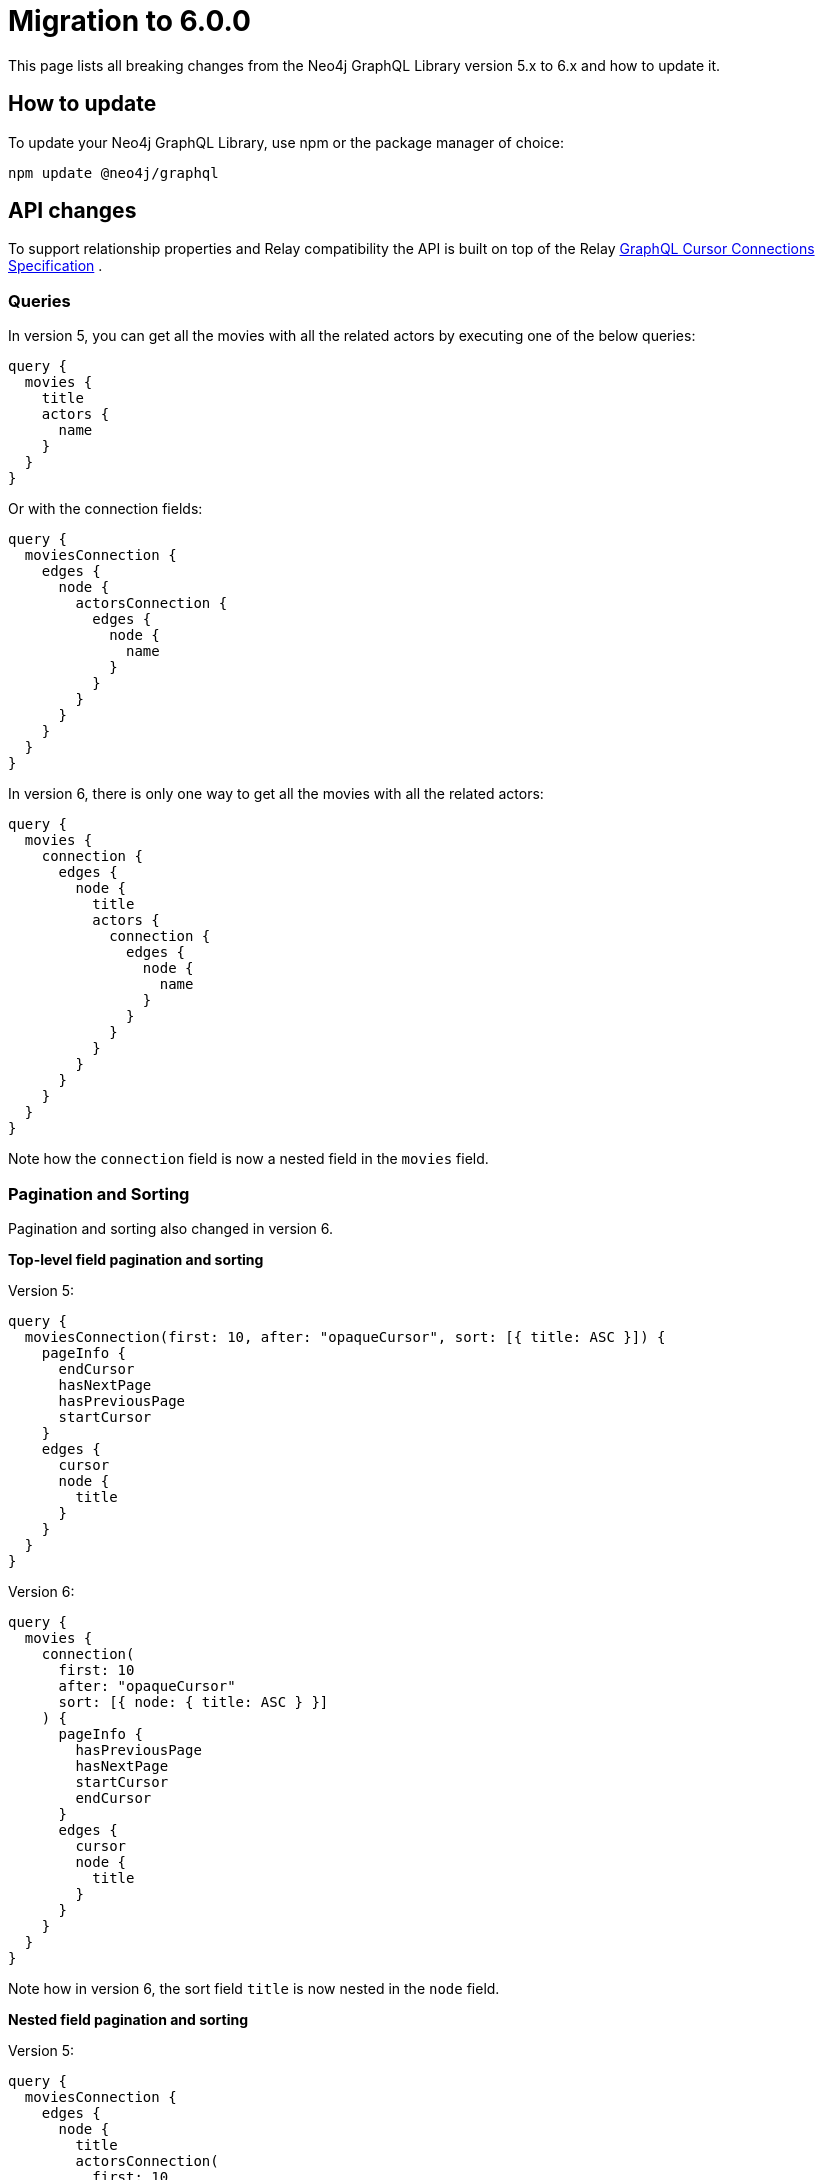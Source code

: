 [[v6-migration]]
:description: This page lists the breaking changes from version 5.0.0 to 6.0.0 and describes how to update.
:page-aliases: guides/index.adoc, guides/migration-guide/index.adoc, guides/migration-guide/server.adoc, \
guides/migration-guide/queries.adoc, guides/migration-guide/type-definitions.adoc, guides/migration-guide/mutations.adoc

= Migration to 6.0.0

This page lists all breaking changes from the Neo4j GraphQL Library version 5.x to 6.x and how to update it.

== How to update

To update your Neo4j GraphQL Library, use npm or the package manager of choice:

[source, bash, indent=0]
----
npm update @neo4j/graphql
----

== API changes

To support relationship properties and Relay compatibility the API is built on top of the Relay link:https://relay.dev/graphql/connections.htm[GraphQL Cursor Connections Specification] .

=== Queries

In version 5, you can get all the movies with all the related actors by executing one of the below queries:

[source, graphql, indent=0]
----
query {
  movies {
    title
    actors {
      name
    }
  }
}
----

Or with the connection fields:

[source, graphql, indent=0]
----
query {
  moviesConnection {
    edges {
      node {
        actorsConnection {
          edges {
            node {
              name
            }
          }
        }
      }
    }
  }
}
----

In version 6, there is only one way to get all the movies with all the related actors:

[source, graphql, indent=0]
----
query {
  movies {
    connection {
      edges {
        node {
          title
          actors {
            connection {
              edges {
                node {
                  name
                }
              }
            }
          }
        }
      }
    }
  }
}
----

Note how the `connection` field is now a nested field in the `movies` field.

=== Pagination and Sorting

Pagination and sorting also changed in version 6.

*Top-level field pagination and sorting*

Version 5:
[source, graphql, indent=0]
----
query {
  moviesConnection(first: 10, after: "opaqueCursor", sort: [{ title: ASC }]) {
    pageInfo {
      endCursor
      hasNextPage
      hasPreviousPage
      startCursor
    }
    edges {
      cursor
      node {
        title
      }
    }
  }
}
----

Version 6:
[source, graphql, indent=0]
----
query {
  movies {
    connection(
      first: 10
      after: "opaqueCursor"
      sort: [{ node: { title: ASC } }]
    ) {
      pageInfo {
        hasPreviousPage
        hasNextPage
        startCursor
        endCursor
      }
      edges {
        cursor
        node {
          title
        }
      }
    }
  }
}
----

Note how in version 6, the sort field `title` is now nested in the `node` field.

*Nested field pagination and sorting*

Version 5:
[source, graphql, indent=0]
----
query {
  moviesConnection {
    edges {
      node {
        title
        actorsConnection(
          first: 10
          after: "opaqueCursor"
          sort: [{ edge: { year: ASC } }, { node: { name: ASC } }]
        ) {
          edges {
            cursor
            node {
              name
            }
            properties {
              year
            }
          }
          pageInfo {
            hasNextPage
            endCursor
            hasPreviousPage
            startCursor
          }
        }
      }
    }
  }
}
----

Version 6:

[source, graphql, indent=0]
----
query {
  movies {
    connection {
      edges {
        node {
          title
          actors {
            connection(
              sort: [
                { edges: { properties: { year: ASC } } }
                { edges: { node: { name: ASC } } }
              ]
            ) {
              pageInfo {
                endCursor
                hasNextPage
                hasPreviousPage
                startCursor
              }
              edges {
                cursor
                node {
                  name
                }
                properties {
                  year
                }
              }
            }
          }
        }
      }
    }
  }
}
----

Note how in version 6, the sort field `year` is now nested in the `properties` field while the field `name` is nested in the `node` field, and they are both part of the `edges` field.

=== Filtering 

In version 5, we used to define new filters by appending the name of the filter to the name of the field, like: `title_CONTAINS` or `title_STARTS_WITH`. +
In version 6 property filters are generated to be shared across different fields of the same type. +
Here an examples of some of the new filters available:

[source, graphql, indent=0]
----
input StringWhere {
  AND: [StringWhere!]
  NOT: StringWhere
  OR: [StringWhere!]
  contains: String
  endsWith: String
  equals: String
  in: [String!]
  startsWith: String
}

input BooleanWhere {
  AND: [BooleanWhere!]
  NOT: BooleanWhere
  OR: [BooleanWhere!]
  equals: Boolean
}

input FloatWhere {
  AND: [FloatWhere!]
  NOT: FloatWhere
  OR: [FloatWhere!]
  equals: Float
  gt: Float
  gte: Float
  in: [Float!]
  lt: Float
  lte: Float
}
----

*Property filters*

In version 5, you could filter by a field like this:

[source, graphql, indent=0]
----
query {
  moviesConnection(where: { title_CONTAINS: "The Matrix" }) {
    edges {
      node {
        title
      }
    }
  }
}
----

With the new filters in version 6, you can filter like this:

[source, graphql, indent=0]
----
query {
  movies(
    where: {
      node: {
        title: { contains: "The Matrix" }
      }
    }
  ) {
    connection {
      edges {
        node {
          title
        }
      }
    }
  }
}
----

Note that in version 5, the equality operator came without any suffixes, and to filter `title` you would have done by the filter `{ title: "The Matrix" }` while in version 6 the filter is moved in the nested input under the operator `equals` as: `{ title: { equals: "The Matrix" } }`.

*Relationship filters*

The same approach is also embraced by relationship filters.

Filter all the movies that have at least one actor with the name "Keanu Reeves":

Version 5:

[source, graphql, indent=0]
----
{
  moviesConnection(
    where: { actorsConnection_SOME: { node: { name: "Keanu Reeves" } } }
  ) {
    edges {
      node {
        title
      }
    }
  }
}
----


Version 6: 

[source, graphql, indent=0]
----
query {
  movies(
    where: {
      node: {
        actors: { edges: { some: { node: { name: { equals: "Keanu Reeves" } } } } }
      }
    }
  ) {
    connection {
      edges {
        node {
          title
        }
      }
    }
  }
}
----


Note how in version 6, the filter `some` is not a suffix anymore but a nested field under the `edges` field.

*Relationship properties filters*

Filter all the movies where some actors have a screen time greater than 100 minutes:

Version 5:

[source, graphql, indent=0]
----
{
  moviesConnection(
    where: { actorsConnection_SOME: { edge: { screenTime_GT: 10 } } }
  ) {
    edges {
      node {
        title
      }
    }
  }
}
----

Version 6:

[source, graphql, indent=0]
----
query {
  movies(
    where: {
      node: {
        actors: {
          edges: { some: { properties: { screenTime: { gt: 1999 } } } }
        }
      }
    }
  ) {
    connection {
      edges {
        node {
          title
        }
      }
    }
  }
}
----

Note that in version 5, you had available two ways to filter relationships, one input that mimics the Connection API and the other that mimics the normal API without having access to the properties of the relationship. 
In version 6, the filters are unified, and the relationship properties are nested under the `properties` field. If before you had `actors_SOME` and `actorsConnection_SOME`, now you have only `actors` with the nested field `edges`.


== Breaking changes

Here is a list of all the breaking changes from version 5.0.0 to 6.0.0.

=== Connection fields are now a nested field

In version 6 the connection fields as `movieConnection` are moved to a nested field.

[cols="1,1"]
|===
|Before | Now

a|
[source, graphql, indent=0]
----
query {
  moviesConnection {
    edges {
      node {
        actorsConnection {
          edges {
            node {
              name
            }
          }
        }
      }
    }
  }
}
----
a|
[source, graphql, indent=0]
----
query {
  movies {
    connection {
      edges {
        node {
          title
          actors {
            connection {
              edges {
                node {
                  name
                }
              }
            }
          }
        }
      }
    }
  }
}
----
|===

=== Top-level Query fields have changed

In version 5, it was supported two ways to return `movies`, one with the Connection API with the operation field `moviesConnection` and the other with the normal API with the operation field `movies`.
In version 6, the operation field `movies`  is used to wrap the new Connection API.

[cols="1,1"]
|===
|Before | Now

a|
[source, graphql, indent=0]
----
query {
  movies {
    title
    actors {
      name
    }
  }
}
----
a|
[source, graphql, indent=0]
----
query {
  movies {
    connection {
      edges {
        node {
          title
          actors {
            connection {
              edges {
                node {
                  name
                }
              }
            }
          }
        }
      }
    }
  }
}
----
|===

=== Shareable property filters

In version 6, property filters are moved to a shared input type.

[cols="1,1"]
|===
|Before | Now

a|
[source, graphql, indent=0]
----
query {
  movies(where: { title_CONTAINS: "The Matrix" }) {
    title
    actors {
      name
    }
  }
}
----
a|
[source, graphql, indent=0]
----
query {
  movies(
    where: {
      node: {
        title: { contains: "The Matrix" }
      }
    }
  ) {
    connection {
      edges {
        node {
          title
        }
      }
    }
  }
}
----
|===


=== Top-level node filters are moved to the `node` field

In version 6, Top-level node filters are moved inside the input named `node`.

[cols="1,1"]
|===
|Before | Now

a|
[source, graphql, indent=0]
----
query {
  movies(where: { title: "The Matrix" }) {
    title
    actors {
      name
    }
  }
}
----
a|
[source, graphql, indent=0]
----
query {
  movies(
    where: {
      node: {
        title: { equals: "The Matrix" }
      }
    }
  ) {
    connection {
      edges {
        node {
          title
        }
      }
    }
  }
}
----
|===

=== Nested filters are moved to the `edges` field

In version 6, nested filters are moved inside the input named `edges`.

[cols="1,1"]
|===
|Before | Now

a|
[source, graphql, indent=0]
----
{
  moviesConnection {
    edges {
      node {
        title
        actorsConnection(where: { node: { name: "Keanu" } }) {
          edges {
            node {
              name
            }
          }
        }
      }
    }
  }
}
----
a|
[source, graphql, indent=0]
----

query {
  movies {
    connection {
      edges {
        node {
          title
          actors(where: { edges: { node: { name: { equals: "Keanu" } } } }) {
            connection {
              edges {
                node {
                  name
                }
              }
            }
          }
        }
      }
    }
  }
}
----
|===

=== Relationship properties filters are moved to the `properties` input part of the `edges` field

In version 6, relationship properties filters are moved inside the input named `properties`.

[cols="1,1"]
|===
|Before | Now

a|
[source, graphql, indent=0]
----
{
  moviesConnection {
    edges {
      node {
        title
        actorsConnection(where: { edge: { screenTime: 130 } }) {
          edges {
            node {
              name
            }
          }
        }
      }
    }
  }
}
----
a|
[source, graphql, indent=0]
----
query {
  movies {
    connection {
      edges {
        node {
          title
          actors(where: { edges: { properties: { screenTime: { equals: 130 } } } }) {
            connection {
              edges {
                node {
                  name
                }
              }
            }
          }
        }
      }
    }
  }
}
----
|===

=== Filter by relationship is changed

In version 6, the syntax to filter by relationship has changed.
from `actors_SOME` and `actorsConnection_SOME`, where `_SOME` could be any of the following operators `_SOME` / `_NONE` / `_ALL` / `_SINGLE`,
to `actors` followed by the operator `some` / `none` / `all` / `single` nested under the `edges` field.

[cols="1,1"]
|===
|Before | Now

a|
[source, graphql, indent=0]
----
{
  moviesConnection(
    where: { actorsConnection_SOME: { node: { name: "Keanu Reeves" } } }
  ) {
    edges {
      node {
        title
      }
    }
  }
}
----
a|
[source, graphql, indent=0]
----
query {
  movies(
    where: {
      node: {
        actors: { edges: { some: { node: { name: { equals: "Keanu Reeves" } } } } }
      }
    }
  ) {
    connection {
      edges {
        node {
          title
        }
      }
    }
  }
}
----
|===

=== `_NOT` operator is no longer supported

In version 5, you can use a deprecated syntax sugar to negate the filter by adding the suffix `_NOT`.
In version 6 this syntax is no longer supported, and instead, it has moved completely to the logical operator `NOT`.

[cols="1,1"]
|===
|Before | Now

a|
[source, graphql, indent=0]
----
{
  moviesConnection(
    where: { actorsConnection_SOME: { node: { name_NOT_CONTAINS: "Keanu Reeves" } } }
  ) {
    edges {
      node {
        title
      }
    }
  }
}
----
a|
[source, graphql, indent=0]
----
query {
  movies(
    where: {
      node: {
        actors: { edges: { some: { node: { name: { NOT: { contains: "Keanu Reeves" } } } } } }
      }
    }
  ) {
    connection {
      edges {
        node {
          title
        }
      }
    }
  }
}
----
|===

=== Top-Level sort fields are now nested under the `node` field

In version 6, the sort fields are now nested under the `node` field.

[cols="1,1"]
|===
|Before | Now

a|
[source, graphql, indent=0]
----
query {
  moviesConnection(first: 10, after: "opaqueCursor", sort: [{ title: ASC }]) {
    pageInfo {
      endCursor
      hasNextPage
      hasPreviousPage
      startCursor
    }
    edges {
      cursor
      node {
        title
      }
    }
  }
}
----
a|
[source, graphql, indent=0]
----
query {
  movies {
    connection(
      first: 10
      after: "opaqueCursor"
      sort: [{ node: { title: ASC } }]
    ) {
      pageInfo {
        hasPreviousPage
        hasNextPage
        startCursor
        endCursor
      }
      edges {
        cursor
        node {
          title
        }
      }
    }
  }
}
----
|===

=== Nested field sort fields are now nested under the `edges` field

In version 6, the sort fields are now nested under the `edges` field.
Relationship properties are moved then inside `properties`.

[cols="1,1"]
|===
|Before | Now

a|
[source, graphql, indent=0]
----
query {
  moviesConnection {
    edges {
      node {
        title
        actorsConnection(
          first: 10
          after: "opaqueCursor"
          sort: [{ edge: { year: ASC } }, { node: { name: ASC } }]
        ) {
          edges {
            cursor
            node {
              name
            }
            properties {
              year
            }
          }
          pageInfo {
            hasNextPage
            endCursor
            hasPreviousPage
            startCursor
          }
        }
      }
    }
  }
}
----
a|
[source, graphql, indent=0]
----
query {
  movies {
    connection {
      edges {
        node {
          title
          actors {
            connection(
              sort: [
                { edges: { properties: { year: ASC } } }
                { edges: { node: { name: ASC } } }
              ]
            ) {
              pageInfo {
                endCursor
                hasNextPage
                hasPreviousPage
                startCursor
              }
              edges {
                cursor
                node {
                  name
                }
                properties {
                  year
                }
              }
            }
          }
        }
      }
    }
  }
}
----
|===

=== `@node`

The directive `@node` is now required to define a Neo4j node, all the types that are not annotated with the `@node` directive will not be considered to be a Neo4j node.
For example:

[cols="1,1"]
|===
|Before | Now

a|
[source, graphql, indent=0]
----
type Movie {
  title: String
  actors: [Person!]! @relationship(type: "ACTED_IN", direction: IN)
}

type Person {
  name: String
}
----
a|
[source, graphql, indent=0]
----
type Movie @node {
  title: String
  actors: [Person!]! @relationship(type: "ACTED_IN", direction: IN)
}

type Person @node {
  name: String
}

----
|===

=== `@relationship` can only describe n to n relationships

The directive `@relationship` cannot anymore describe a 1 to 1 relationship as it was in version 5.0.0. 
This is due to a Neo4j limitation that does not support cardinality enforcement.

[cols="1,1"]
|===
|Before | Now

a|
[source, graphql, indent=0]
----
type Movie {
  title: String
  director: Person! @relationship(type: "DIRECTED", direction: IN)
}

type Person {
  name: String
}
----
a|
[source, graphql, indent=0]
----
type Movie @node {
  title: String
  director: [Person!]! @relationship(type: "DIRECTED", direction: IN)
}

type Person @node {
  name: String
}

----
|===

=== The `@unique` argument `constraintName` is now required

In version 5, the library inferred the constraint name by the type of type and field where the `@unique` directive was applied.
In version 6, the constraint name has to be specified.

[cols="1,1"]
|===
|Before | Now

a|
[source, graphql, indent=0]
----
type Movie {
  id: ID @unique
  title: String
}
----
a|
[source, graphql, indent=0]
----
type Movie @node {
  id: ID @unique(constraintName: "MOVIE_ID_UNIQUE")
  title: String
}
----
|===


